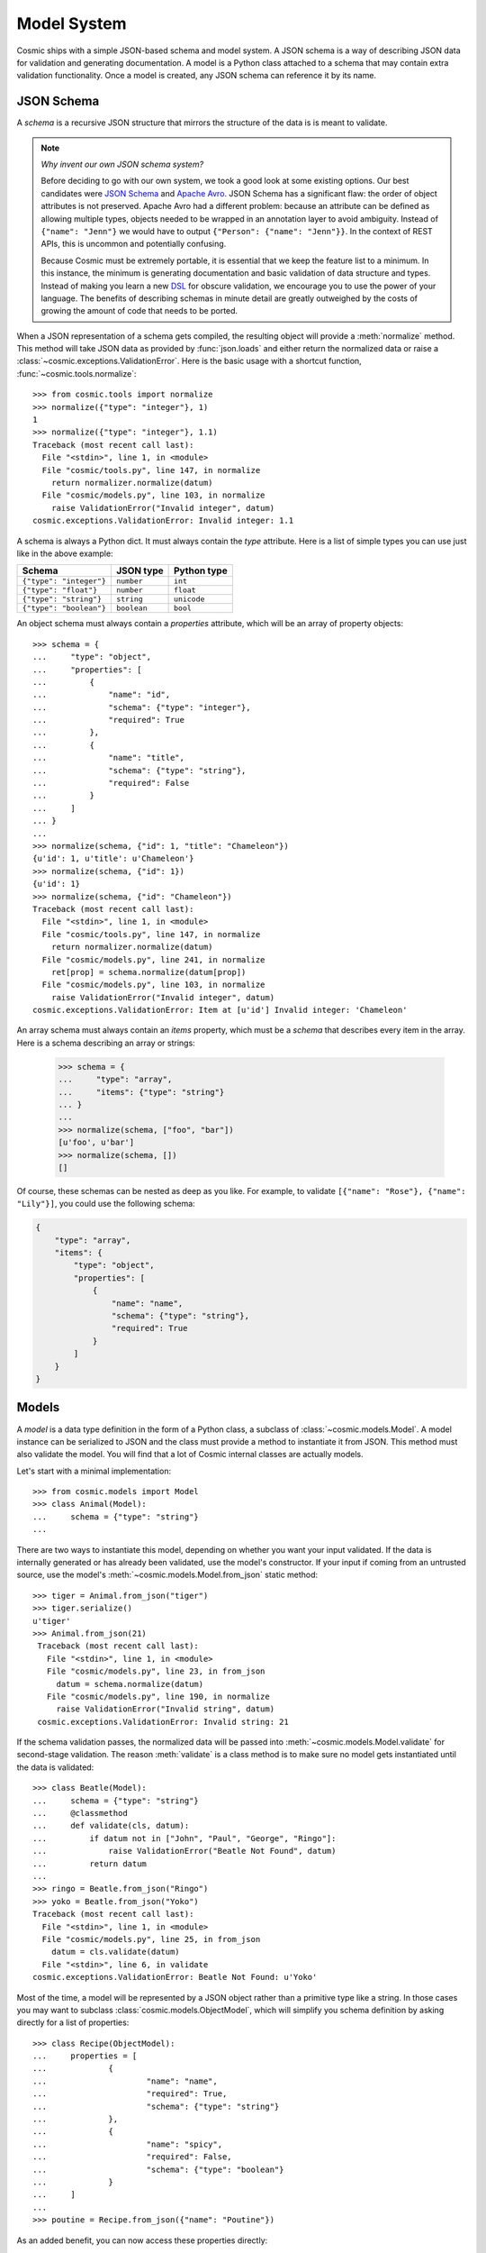 Model System
============

Cosmic ships with a simple JSON-based schema and model system. A JSON
schema is a way of describing JSON data for validation and generating
documentation. A model is a Python class attached to a schema that may
contain extra validation functionality. Once a model is created, any
JSON schema can reference it by its name.

JSON Schema
-----------

A *schema* is a recursive JSON structure that mirrors the structure of
the data is is meant to validate.

.. note::

    *Why invent our own JSON schema system?*
    
    Before deciding to go with our own system, we took a good look at
    some existing options. Our best candidates were `JSON Schema
    <http://json-schema.org/>`_ and `Apache Avro
    <http://avro.apache.org/>`_. JSON Schema has a significant flaw:
    the order of object attributes is not preserved. Apache Avro had a
    different problem: because an attribute can be defined as allowing
    multiple types, objects needed to be wrapped in an annotation
    layer to avoid ambiguity. Instead of ``{"name": "Jenn"}`` we would
    have to output ``{"Person": {"name": "Jenn"}}``. In the context of
    REST APIs, this is uncommon and potentially confusing.

    Because Cosmic must be extremely portable, it is essential that we
    keep the feature list to a minimum. In this instance, the minimum
    is generating documentation and basic validation of data structure
    and types. Instead of making you learn a new `DSL
    <http://en.wikipedia.org/wiki/Domain-specific_language>`_ for
    obscure validation, we encourage you to use the power of your
    language. The benefits of describing schemas in minute detail are
    greatly outweighed by the costs of growing the amount of code that
    needs to be ported.

When a JSON representation of a schema gets compiled, the resulting
object will provide a :meth:`normalize` method. This method will take
JSON data as provided by :func:`json.loads` and either return the
normalized data or raise a
:class:`~cosmic.exceptions.ValidationError`. Here is the basic usage
with a shortcut function, :func:`~cosmic.tools.normalize`::

    >>> from cosmic.tools import normalize
    >>> normalize({"type": "integer"}, 1)
    1
    >>> normalize({"type": "integer"}, 1.1)
    Traceback (most recent call last):
      File "<stdin>", line 1, in <module>
      File "cosmic/tools.py", line 147, in normalize
        return normalizer.normalize(datum)
      File "cosmic/models.py", line 103, in normalize
        raise ValidationError("Invalid integer", datum)
    cosmic.exceptions.ValidationError: Invalid integer: 1.1

A schema is always a Python dict. It must always contain the *type*
attribute. Here is a list of simple types you can use just like in the
above example:

+-------------------------+-------------+-------------+
|         Schema          |  JSON type  | Python type |  
+=========================+=============+=============+
| ``{"type": "integer"}`` | ``number``  | ``int``     |
+-------------------------+-------------+-------------+
| ``{"type": "float"}``   | ``number``  | ``float``   |
+-------------------------+-------------+-------------+
| ``{"type": "string"}``  | ``string``  | ``unicode`` |
+-------------------------+-------------+-------------+
| ``{"type": "boolean"}`` | ``boolean`` | ``bool``    |
+-------------------------+-------------+-------------+

An object schema must always contain a *properties* attribute, which
will be an array of property objects::

    >>> schema = {
    ...     "type": "object",
    ...     "properties": [
    ...         {
    ...             "name": "id",
    ...             "schema": {"type": "integer"},
    ...             "required": True
    ...         },
    ...         {
    ...             "name": "title",
    ...             "schema": {"type": "string"},
    ...             "required": False
    ...         }
    ...     ]
    ... }
    ...
    >>> normalize(schema, {"id": 1, "title": "Chameleon"})
    {u'id': 1, u'title': u'Chameleon'}
    >>> normalize(schema, {"id": 1})
    {u'id': 1}
    >>> normalize(schema, {"id": "Chameleon"})
    Traceback (most recent call last):
      File "<stdin>", line 1, in <module>
      File "cosmic/tools.py", line 147, in normalize
        return normalizer.normalize(datum)
      File "cosmic/models.py", line 241, in normalize
        ret[prop] = schema.normalize(datum[prop])
      File "cosmic/models.py", line 103, in normalize
        raise ValidationError("Invalid integer", datum)
    cosmic.exceptions.ValidationError: Item at [u'id'] Invalid integer: 'Chameleon'

An array schema must always contain an *items* property, which must be
a *schema* that describes every item in the array. Here is a schema
describing an array or strings:

    >>> schema = {
    ...     "type": "array",
    ...     "items": {"type": "string"}
    ... }
    ...
    >>> normalize(schema, ["foo", "bar"])
    [u'foo', u'bar']
    >>> normalize(schema, [])
    []

Of course, these schemas can be nested as deep as you like. For
example, to validate ``[{"name": "Rose"}, {"name": "Lily"}]``, you
could use the following schema:

.. code:: python

    {
        "type": "array",
        "items": {
            "type": "object",
            "properties": [
                {
                    "name": "name",
                    "schema": {"type": "string"},
                    "required": True
                }
            ]
        }
    }

Models
------

A *model* is a data type definition in the form of a Python class, a
subclass of :class:`~cosmic.models.Model`. A model instance can be
serialized to JSON and the class must provide a method to instantiate
it from JSON. This method must also validate the model. You will find
that a lot of Cosmic internal classes are actually models.

Let's start with a minimal implementation::

    >>> from cosmic.models import Model
    >>> class Animal(Model):
    ...     schema = {"type": "string"}
    ... 

There are two ways to instantiate this model, depending on whether you
want your input validated. If the data is internally generated or has
already been validated, use the model's constructor. If your input if
coming from an untrusted source, use the model's
:meth:`~cosmic.models.Model.from_json` static method::

   >>> tiger = Animal.from_json("tiger")
   >>> tiger.serialize()
   u'tiger'
   >>> Animal.from_json(21)
    Traceback (most recent call last):
      File "<stdin>", line 1, in <module>
      File "cosmic/models.py", line 23, in from_json
        datum = schema.normalize(datum)
      File "cosmic/models.py", line 190, in normalize
        raise ValidationError("Invalid string", datum)
    cosmic.exceptions.ValidationError: Invalid string: 21

If the schema validation passes, the normalized data will be passed
into :meth:`~cosmic.models.Model.validate` for second-stage
validation. The reason :meth:`validate` is a class method is to make
sure no model gets instantiated until the data is validated::

    >>> class Beatle(Model):
    ...     schema = {"type": "string"}
    ...     @classmethod
    ...     def validate(cls, datum):
    ...         if datum not in ["John", "Paul", "George", "Ringo"]:
    ...             raise ValidationError("Beatle Not Found", datum)
    ...         return datum
    ... 
    >>> ringo = Beatle.from_json("Ringo")
    >>> yoko = Beatle.from_json("Yoko")
    Traceback (most recent call last):
      File "<stdin>", line 1, in <module>
      File "cosmic/models.py", line 25, in from_json
        datum = cls.validate(datum)
      File "<stdin>", line 6, in validate
    cosmic.exceptions.ValidationError: Beatle Not Found: u'Yoko'

Most of the time, a model will be represented by a JSON object rather
than a primitive type like a string. In those cases you may want to
subclass :class:`cosmic.models.ObjectModel`, which will simplify you
schema definition by asking directly for a list of properties::

    >>> class Recipe(ObjectModel):
    ...     properties = [
    ...             {
    ...                     "name": "name",
    ...                     "required": True,
    ...                     "schema": {"type": "string"}
    ...             },
    ...             {
    ...                     "name": "spicy",
    ...                     "required": False,
    ...                     "schema": {"type": "boolean"}
    ...             }
    ...     ]
    ... 
    >>> poutine = Recipe.from_json({"name": "Poutine"})

As an added benefit, you can now access these properties directly::

    >>> poutine.spicy = True
    >>> poutine.name
    u'Poutine'
